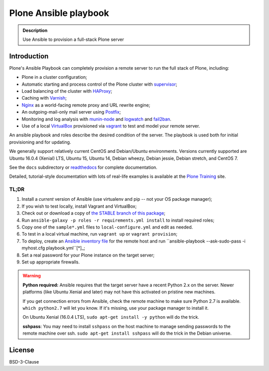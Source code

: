 ======================
Plone Ansible playbook
======================

.. admonition:: Description

    Use Ansible to provision a full-stack Plone server


Introduction
------------

Plone's Ansible Playbook can completely provision a remote server to run the full stack of Plone, including:

* Plone in a cluster configuration;

* Automatic starting and process control of the Plone cluster with `supervisor <http://supervisord.org>`_;

* Load balancing of the cluster with `HAProxy <http://www.haproxy.org/>`_;

* Caching with `Varnish <https://www.varnish-cache.org/>`_;

* `Nginx <http://wiki.nginx.org/Main>`_ as a world-facing remote proxy and URL rewrite engine;

* An outgoing-mail-only mail server using `Postfix <http://www.postfix.org/>`_;

* Monitoring and log analysis with `munin-node <http://munin-monitoring.org/>`_ and `logwatch <http://linuxcommand.org/man_pages/logwatch8.html>`_ and `fail2ban <http://www.fail2ban.org/wiki/index.php/Main_Page>`_.

* Use of a local `VirtualBox <https://www.virtualbox.org/>`_ provisioned via `vagrant <https://www.vagrantup.com/>`_ to test and model your remote server.

An ansible playbook and roles describe the desired condition of the server. The playbook is used both for initial provisioning and for updating.

We generally support relatively current CentOS and Debian/Ubuntu environments. Versions currently supported are Ubuntu 16.0.4 (Xenial) LTS, Ubuntu 15, Ubuntu 14, Debian wheezy, Debian jessie, Debian stretch, and CentOS 7.

See the ``docs`` subdirectory or `readthedocs <http://plone-ansible-playbook.readthedocs.org/en/latest/>`_ for complete documentation.

Detailed, tutorial-style documentation with lots of real-life examples is available at the `Plone Training <https://training.plone.org/5/deployment/index.html>`_ site.

TL;DR
^^^^^

1. Install a *current* version of Ansible (use virtualenv and pip -- not your OS package manager);

2. If you wish to test locally, install Vagrant and VirtualBox;

3. Check out or download a copy of `the STABLE branch of this package <https://github.com/plone/ansible-playbook>`_;

4. Run ``ansible-galaxy -p roles -r requirements.yml install`` to install required roles;

5. Copy one of the ``sample*.yml`` files to ``local-configure.yml`` and edit as needed.

6. To test in a local virtual machine, run ``vagrant up`` or ``vagrant provision``;

7. To deploy, create an `Ansible inventory file <http://docs.ansible.com/ansible/latest/intro_inventory.html>`_  for the remote host and run ``ansible-playbook --ask-sudo-pass -i myhost.cfg playbook.yml``[*]_;

8. Set a real password for your Plone instance on the target server;

9. Set up appropriate firewalls.

.. warning::

    **Python required:** Ansible requires that the target server have a recent Python 2.x on the server. Newer platforms (like Ubuntu Xenial and later) may not have this activated on pristine new machines.

    If you get connection errors from Ansible, check the remote machine to make sure Python 2.7 is available.
    ``which python2.7`` will let you know.
    If it's missing, use your package manager to install it.

    On Ubuntu Xenial (16.0.4 LTS), ``sudo apt-get install -y python`` will do the trick.

    **sshpass**: You may need to install ``sshpass`` on the host machine to manage sending passwords to the remote machine over ssh. ``sudo apt-get install sshpass`` will do the trick in the Debian universe.

License
-------

BSD-3-Clause
